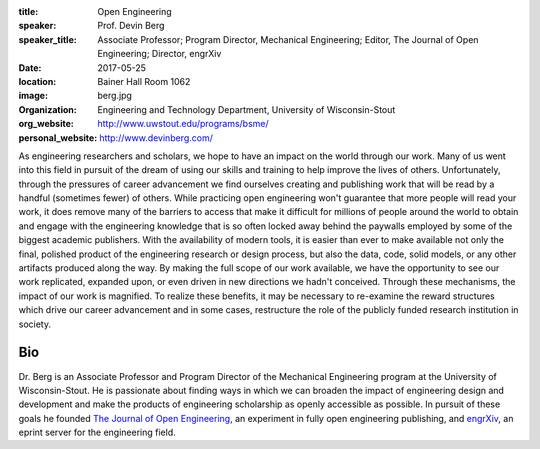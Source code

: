 :title: Open Engineering
:speaker: Prof. Devin Berg
:speaker_title: Associate Professor; Program Director, Mechanical Engineering;
                Editor, The Journal of Open Engineering; Director, engrXiv
:date: 2017-05-25
:location: Bainer Hall Room 1062
:image: berg.jpg
:organization: Engineering and Technology Department, University of Wisconsin-Stout
:org_website: http://www.uwstout.edu/programs/bsme/
:personal_website: http://www.devinberg.com/

As engineering researchers and scholars, we hope to have an impact on the world through our work. Many of us went into this field in pursuit of the dream of using our skills and training to help improve the lives of others. Unfortunately, through the pressures of career advancement we find ourselves creating and publishing work that will be read by a handful (sometimes fewer) of others. While practicing open engineering won't guarantee that more people will read your work, it does remove many of the barriers to access that make it difficult for millions of people around the world to obtain and engage with the engineering knowledge that is so often locked away behind the paywalls employed by some of the biggest academic publishers. With the availability of modern tools, it is easier than ever to make available not only the final, polished product of the engineering research or design process, but also the data, code, solid models, or any other artifacts produced along the way. By making the full scope of our work available, we have the opportunity to see our work replicated, expanded upon, or even driven in new directions we hadn't conceived. Through these mechanisms, the impact of our work is magnified. To realize these benefits, it may be necessary to re-examine the reward structures which drive our career advancement and in some cases, restructure the role of the publicly funded research institution in society.

Bio
===

Dr. Berg is an Associate Professor and Program Director of the Mechanical Engineering program at the University of Wisconsin-Stout. He is passionate about finding ways in which we can broaden the impact of engineering design and development and make the products of engineering scholarship as openly accessible as possible. In pursuit of these goals he founded `The Journal of Open Engineering <http://www.tjoe.org/>`_, an experiment in fully open engineering publishing, and `engrXiv <http://www.engrxiv.org/>`_, an eprint server for the engineering field.
